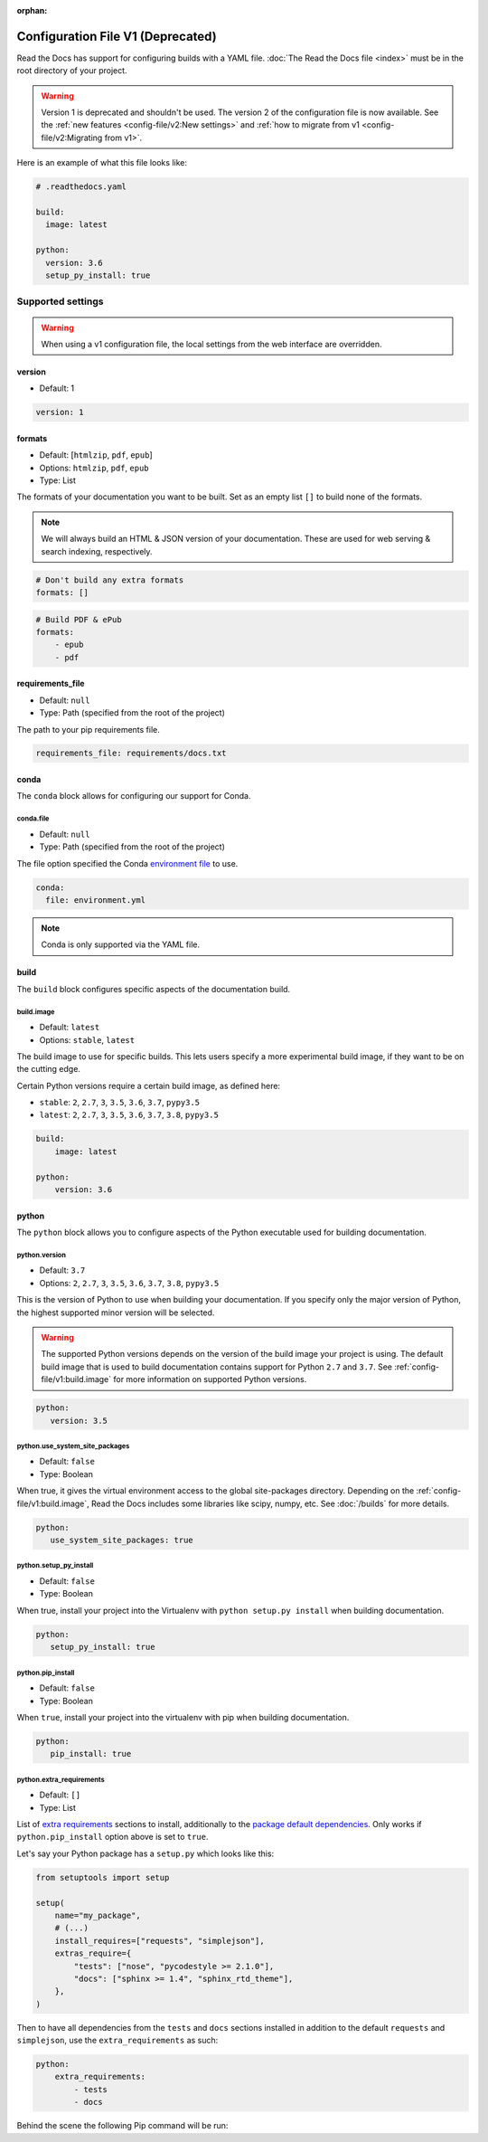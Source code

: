 :orphan:

Configuration File V1 (Deprecated)
==================================

Read the Docs has support for configuring builds with a YAML file.
:doc:`The Read the Docs file <index>` must be in the root directory of your project.

.. warning::

   Version 1 is deprecated and shouldn't be used.
   The version 2 of the configuration file is now available.
   See the :ref:`new features <config-file/v2:New settings>`
   and :ref:`how to migrate from v1 <config-file/v2:Migrating from v1>`.

Here is an example of what this file looks like:

.. code:: yaml

   # .readthedocs.yaml

   build:
     image: latest

   python:
     version: 3.6
     setup_py_install: true


Supported settings
------------------

.. warning::

   When using a v1 configuration file,
   the local settings from the web interface are overridden.

version
~~~~~~~

* Default: 1

.. code-block:: yaml

   version: 1


formats
~~~~~~~

* Default: [``htmlzip``, ``pdf``, ``epub``]
* Options: ``htmlzip``, ``pdf``, ``epub``
* Type: List

The formats of your documentation you want to be built.
Set as an empty list ``[]`` to build none of the formats.

.. note:: We will always build an HTML & JSON version of your documentation.
          These are used for web serving & search indexing, respectively.

.. code-block:: yaml

    # Don't build any extra formats
    formats: []

.. code-block:: yaml

    # Build PDF & ePub
    formats:
        - epub
        - pdf


requirements_file
~~~~~~~~~~~~~~~~~

* Default: ``null``
* Type: Path (specified from the root of the project)

The path to your pip requirements file.

.. code-block:: yaml

   requirements_file: requirements/docs.txt


conda
~~~~~

The ``conda`` block allows for configuring our support for Conda.

conda.file
``````````

* Default: ``null``
* Type: Path (specified from the root of the project)

The file option specified the Conda `environment file`_ to use.

.. code-block:: yaml

   conda:
     file: environment.yml

.. note:: Conda is only supported via the YAML file.


build
~~~~~

The ``build`` block configures specific aspects of the documentation build.


build.image
```````````

* Default: ``latest``
* Options: ``stable``, ``latest``

The build image to use for specific builds.
This lets users specify a more experimental build image,
if they want to be on the cutting edge.

Certain Python versions require a certain build image,
as defined here:

* ``stable``:
  ``2``, ``2.7``, ``3``, ``3.5``, ``3.6``, ``3.7``, ``pypy3.5``
* ``latest``:
  ``2``, ``2.7``, ``3``, ``3.5``, ``3.6``, ``3.7``, ``3.8``, ``pypy3.5``

.. code-block:: yaml

    build:
        image: latest

    python:
        version: 3.6


python
~~~~~~

The ``python`` block allows you to configure aspects of the Python executable
used for building documentation.


python.version
``````````````

* Default: ``3.7``
* Options: ``2``, ``2.7``, ``3``, ``3.5``, ``3.6``, ``3.7``, ``3.8``, ``pypy3.5``

This is the version of Python to use when building your documentation.
If you specify only the major version of Python,
the highest supported minor version will be selected.

.. warning::

    The supported Python versions depends on the version of the build image your
    project is using. The default build image that is used to build
    documentation contains support for Python ``2.7`` and ``3.7``.
    See :ref:`config-file/v1:build.image` for more information on supported Python versions.

.. code-block:: yaml

    python:
       version: 3.5

python.use_system_site_packages
```````````````````````````````

* Default: ``false``
* Type: Boolean

When true, it gives the virtual environment access to the global site-packages directory.
Depending on the :ref:`config-file/v1:build.image`,
Read the Docs includes some libraries like scipy, numpy, etc.
See :doc:`/builds` for more details.

.. code-block:: yaml

    python:
       use_system_site_packages: true


python.setup_py_install
```````````````````````

* Default: ``false``
* Type: Boolean

When true, install your project into the Virtualenv with
``python setup.py install`` when building documentation.

.. code-block:: yaml

        python:
           setup_py_install: true


python.pip_install
``````````````````

* Default: ``false``
* Type: Boolean

When ``true``, install your project into the virtualenv with pip when building
documentation.

.. code-block:: yaml

    python:
       pip_install: true

python.extra_requirements
`````````````````````````

* Default: ``[]``
* Type: List

List of `extra requirements`_ sections to install, additionally to the
`package default dependencies`_. Only works if ``python.pip_install`` option
above is set to ``true``.

Let's say your Python package has a ``setup.py`` which looks like this:

.. code-block:: python

    from setuptools import setup

    setup(
        name="my_package",
        # (...)
        install_requires=["requests", "simplejson"],
        extras_require={
            "tests": ["nose", "pycodestyle >= 2.1.0"],
            "docs": ["sphinx >= 1.4", "sphinx_rtd_theme"],
        },
    )

Then to have all dependencies from the ``tests`` and ``docs`` sections
installed in addition to the default ``requests`` and ``simplejson``, use the
``extra_requirements`` as such:

.. code-block:: yaml

    python:
        extra_requirements:
            - tests
            - docs

Behind the scene the following Pip command will be run:

.. prompt:: bash $

    pip install .[tests,docs]


.. _environment file: https://conda.io/projects/conda/en/latest/user-guide/tasks/manage-environments.html#creating-an-environment-from-an-environment-yml-file
.. _extra requirements: https://setuptools.readthedocs.io/en/latest/userguide/dependency_management.html#optional-dependencies
.. _package default dependencies: https://setuptools.readthedocs.io/en/latest/userguide/dependency_management.html#declaring-required-dependency
